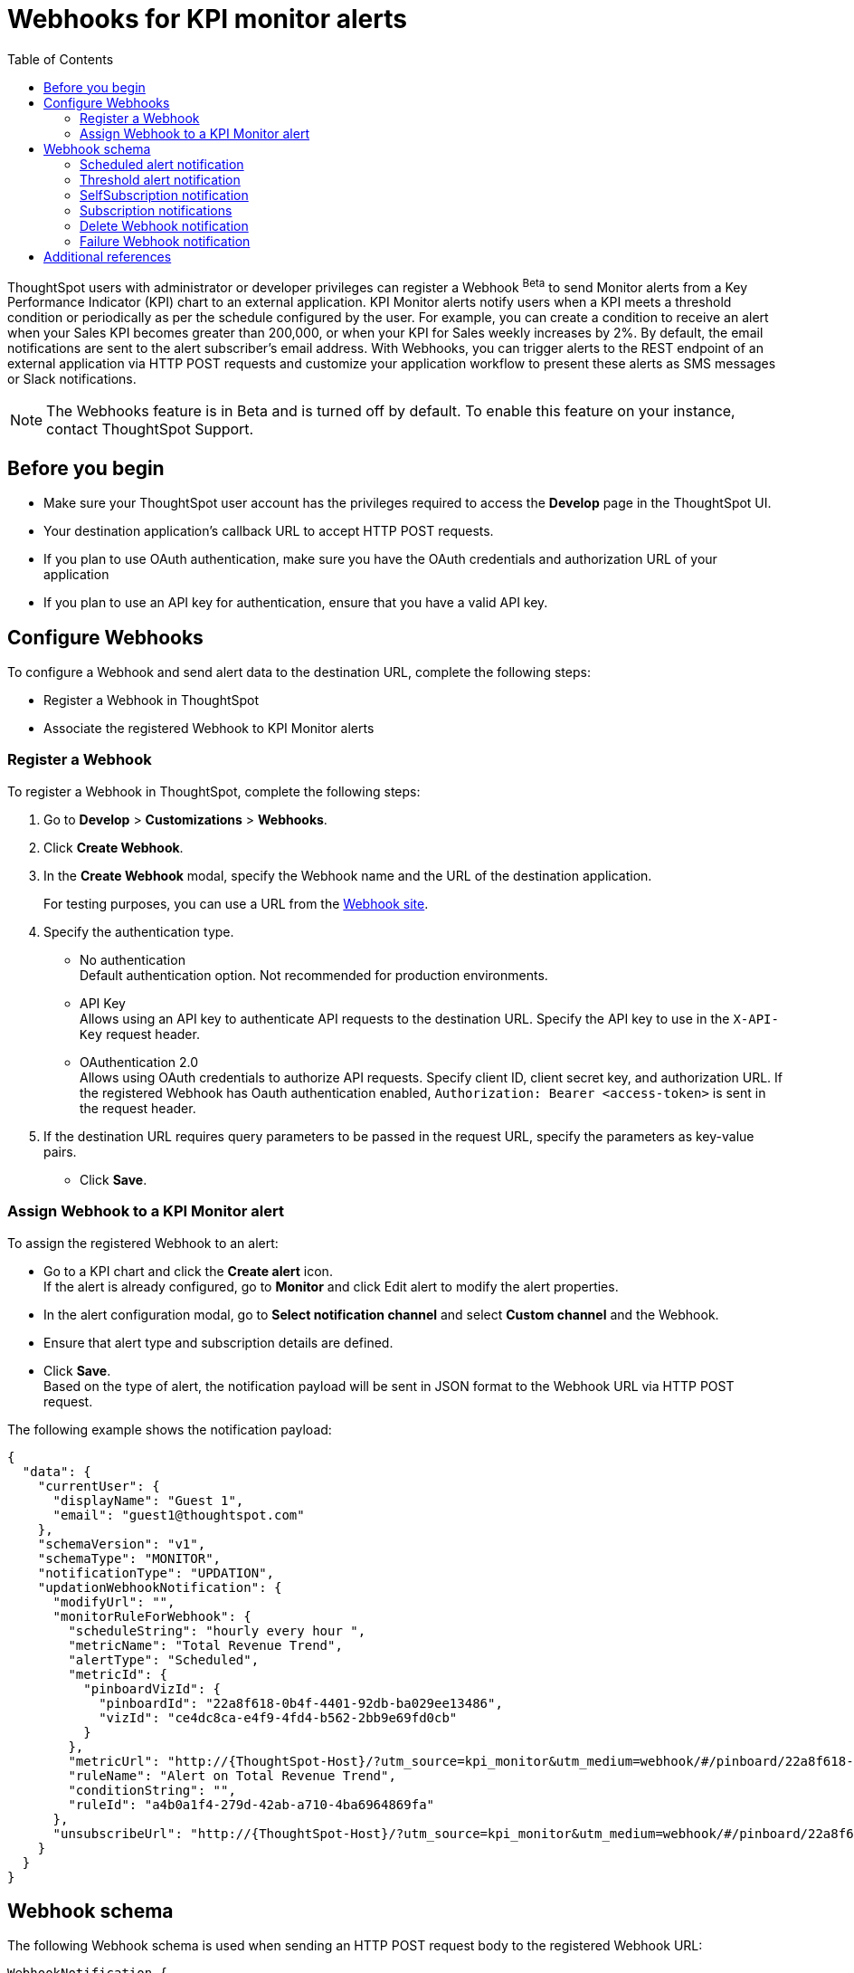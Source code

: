 = Webhooks for KPI monitor alerts
:toc: true

:page-title: Webhooks for KPI Monitor alerts
:page-pageid: webhooks
:page-description: Register a Webook to send KPI monitor alerts to an external application

ThoughtSpot users with administrator or developer privileges can register a Webhook [beta betaBackground]^Beta^ to send Monitor alerts from a Key Performance Indicator (KPI) chart to an external application. KPI Monitor alerts notify users when a KPI meets a threshold condition or periodically as per the schedule configured by the user. For example, you can create a condition to receive an alert when your Sales KPI becomes greater than 200,000, or when your KPI for Sales weekly increases by 2%. By default, the email notifications are sent to the alert subscriber’s email address. With Webhooks, you can trigger alerts to the REST endpoint of an external application via HTTP POST requests and customize your application workflow to present these alerts as SMS messages or Slack notifications.

[NOTE]
====
The Webhooks feature is in Beta and is turned off by default. To enable this feature on your instance, contact ThoughtSpot Support.
====

== Before you begin

* Make sure your ThoughtSpot user account has the privileges required to access the *Develop* page in the  ThoughtSpot UI.
* Your destination application's callback URL to accept HTTP POST requests.
* If you plan to use OAuth authentication, make sure you have the OAuth credentials and authorization URL of your application
* If you plan to use an API key for authentication, ensure that you have a valid API key.

== Configure Webhooks
To configure a Webhook and send alert data to the destination URL, complete the following steps:

* Register a Webhook in ThoughtSpot
* Associate the registered Webhook to KPI Monitor alerts

=== Register a Webhook

To register a Webhook in ThoughtSpot, complete the following steps:

. Go to **Develop** > **Customizations** > **Webhooks**.
. Click **Create Webhook**.
. In the ** Create Webhook** modal, specify the Webhook name and the URL of the destination application.
+
For testing purposes, you can use a URL from the link:https://webhook.site/[Webhook site, window=_blank].
. Specify the authentication type.
* No authentication +
Default authentication option. Not recommended for production environments.

* API Key +
Allows using an API key to authenticate API requests to the destination URL. Specify the API key to use in the `X-API-Key` request header.

* OAuthentication 2.0 +
Allows using OAuth credentials to authorize API requests. Specify client ID, client secret key, and authorization URL.
If the registered Webhook has Oauth authentication enabled, `Authorization: Bearer <access-token>` is sent in the request header.
. If the destination URL requires query parameters to be passed in the request URL, specify the parameters as key-value pairs.
* Click **Save**.

=== Assign Webhook to a KPI Monitor alert

To assign the registered Webhook to an alert:

* Go to a KPI chart and click the **Create alert** icon. +
If the alert is already configured, go to **Monitor** and click Edit alert to modify the alert properties.
* In the alert configuration modal, go to **Select notification channel** and select **Custom channel** and the Webhook.
* Ensure that alert type and subscription details are defined.
* Click **Save**. +
Based on the type of alert, the notification payload will be sent in JSON format to the Webhook URL via HTTP POST request.

The following example shows the notification payload:

[source,JSON]
----
{
  "data": {
    "currentUser": {
      "displayName": "Guest 1",
      "email": "guest1@thoughtspot.com"
    },
    "schemaVersion": "v1",
    "schemaType": "MONITOR",
    "notificationType": "UPDATION",
    "updationWebhookNotification": {
      "modifyUrl": "",
      "monitorRuleForWebhook": {
        "scheduleString": "hourly every hour ",
        "metricName": "Total Revenue Trend",
        "alertType": "Scheduled",
        "metricId": {
          "pinboardVizId": {
            "pinboardId": "22a8f618-0b4f-4401-92db-ba029ee13486",
            "vizId": "ce4dc8ca-e4f9-4fd4-b562-2bb9e69fd0cb"
          }
        },
        "metricUrl": "http://{ThoughtSpot-Host}/?utm_source=kpi_monitor&utm_medium=webhook/#/pinboard/22a8f618-0b4f-4401-92db-ba029ee13486/ce4dc8ca-e4f9-4fd4-b562-2bb9e69fd0cb",
        "ruleName": "Alert on Total Revenue Trend",
        "conditionString": "",
        "ruleId": "a4b0a1f4-279d-42ab-a710-4ba6964869fa"
      },
      "unsubscribeUrl": "http://{ThoughtSpot-Host}/?utm_source=kpi_monitor&utm_medium=webhook/#/pinboard/22a8f618-0b4f-4401-92db-ba029ee13486/ce4dc8ca-e4f9-4fd4-b562-2bb9e69fd0cb?ts-type=unsubscribeFromRule&ts-ruleid=a4b0a1f4-279d-42ab-a710-4ba6964869fa"
    }
  }
}
----

== Webhook schema
The following Webhook schema is used when sending an HTTP POST request body to the registered Webhook URL:

----
WebhookNotification {
    enum SchemaVersion,
    enum EventSchemaType,
    enum NotificationType,
    User CurrentUser,
    DeletionWebhookNotification deletionWebhookNotification,
    FailureWebhookNotification failureWebhookNotification,
    ScheduledMetricUpdateWebhookNotification scheduledMetricUpdateWebhookNotification,
    SelfSubscriptionWebhookNotification selfSubscriptionWebhookNotification,
    SubscriptionWebhookNotification subscriptionWebhookNotification,
    ThresholdReachedMetricUpdateWebhookNotification thresholdReachedMetricUpdateWebhookNotification,
    UpdationWebhookNotification updationWebhookNotification,
}
----

The fields are populated according to the notification type. For all types of notifications, the following four fields are populated:

* SchemaVersion +
The version of the schema used +
+
----
enum SchemaVersion {
	v1,
}
----
* EventSchemaType +
Type of the schema used
+
----
enum EventSchemaType {
	MONITOR,
}
----
* NotificationType +
Type of the monitor notification sent
+
----
enum NotificationType {
    SELF_SUBSCRIPTION,
    DELETION,
    UPDATION,
    FAILURE,
    SUBSCRIPTION,
    SCHEDULE_METRIC_UPDATE,
    THRESHOLD_METRIC_UPDATE,
}
----
* CurrentUser +
User for which the notification is sent.
+
----
User {
    String id,
    String displayName,
    String email,
}
----

Conditional fields include:

* DeletionWebhookNotification deletionWebhookNotification +
Populated only when notificationType is DELETION.
* FailureWebhookNotification failureWebhookNotification +
Populated only when notificationType is FAILURE.
* ScheduledMetricUpdateWebhookNotification  scheduledMetricUpdateWebhookNotification, +
Populated only when notificationType is SCHEDULE_METRIC_UPDATE.
* SelfSubscriptionWebhookNotification selfSubscriptionWebhookNotification, +
Populated only when notificationType is SELF_SUBSCRIPTION.
* SubscriptionWebhookNotification subscriptionWebhookNotification, +
Populated only when notificationType is SUBSCRIPTION.
* ThresholdReachedMetricUpdateWebhookNotification thresholdReachedMetricUpdateWebhookNotification, +
Populated only when notificationType is THRESHOLD_METRIC_UPDATE.
* UpdationWebhookNotification updationWebhookNotification +
Populated only when notificationType is UPDATION.

The following examples show the schema for different alert notification types:

=== Scheduled alert notification

A scheduled alert is sent as per the configured periodicity.

The following schema is used in the notification sent for scheduled alerts:
----
ScheduledMetricUpdateWebhookNotification {
    MonitorRuleForWebhook monitorRuleForWebhook,
    String modifyUrl,
    String unsubscribeUrl,
    RuleExecutionDetails ruleExecutionDetails,
}
----

The following example shows the email notification for a scheduled alert:

[.bordered]
image::./images/scheduledAlert.png[Scheduled alert]

=== Threshold alert notification

A threshold alert is sent when a metric in the KPI chart reaches the configured threshold.

The following schema is used in the notification sent for threshold alerts:
----
ThresholdReachedMetricUpdateWebhookNotification {
    MonitorRuleForWebhook monitorRuleForWebhook,
    String modifyUrl,
    String unsubscribeUrl,
    RuleExecutionDetails ruleExecutionDetails,
}
----

The following example shows the email notification for a threshold alert:

[.bordered]
image::./images/thersholdAlert.png[threshold alert]

=== SelfSubscription notification

A self-subscription notification is sent for alerts self-subscribed by a user.

The following schema is used in the notification sent for self-subscribed notifications:

----
SelfSubscriptionWebhookNotification {
    MonitorRuleForWebhook monitorRuleForWebhook,
    String modifyUrl,
    String unsubscribeUrl,
    RuleExecutionDetails ruleExecutionDetails,
}
----

The following examples show the email notification sent for self-subscribed notifications:

[.bordered]
image::./images/userSubscribedAlert.png[User subscribed alert]

[.bordered]
image::./images/userSubscribedAlert2.png[User subscribed alert]

=== Subscription notifications

A subscription notification is sent when a user subscribes to a notification.

The following schema is used in the subscription notification:

----
SubscriptionWebhookNotification {
    MonitorRuleForWebhook monitorRuleForWebhook,
    String modifyUrl,
    String unsubscribeUrl,
    RuleExecutionDetails ruleExecutionDetails,
    User subscribedByUser,
}
----

The following example shows the email notification sent from ThoughSpot after a user subscribes to an alert:

image::./images/subscriptionAlert.png[User subscribed alert]

=== Delete Webhook notification

A delete notification is sent to subscribers when an alert they subscribed to is deleted in ThoughtSpot.

The following schema is used in the notification sent when an alert is deleted:

----
DeletionWebhookNotification {
	String ruleName,
	String metricName,
	MetricId metricId,
	User deletedByUser,
}
----

The following example shows the email notification sent to the subscribers when an alert is deleted:

[.bordered]
image::./images/deleteAlert.png[delete webhook notification]

=== Failure Webhook notification

A failure notification is sent to subscribers when an alert execution fails.

The following schema is used in the notification sent when a Webhook alert fails:

----
FailureWebhookNotification {
    MonitorRuleForWebhook monitorRuleForWebhook,
    String modifyUrl,
    String unsubscribeUrl,
    String reason,
}
----

The following example shows the email notification sent to the subscribers when an alert execution fails:

[.bordered]
image::./images/failureAlert.png[Webhook failure notification]

== Additional references

* link:https://docs.thoughtspot.com/cloud/latest/monitor[Monitor alerts documentation, window=_blank]
* link:https://training.thoughtspot.com/kpi-monitor-alerts[KPI alerts training, window=_blank]


